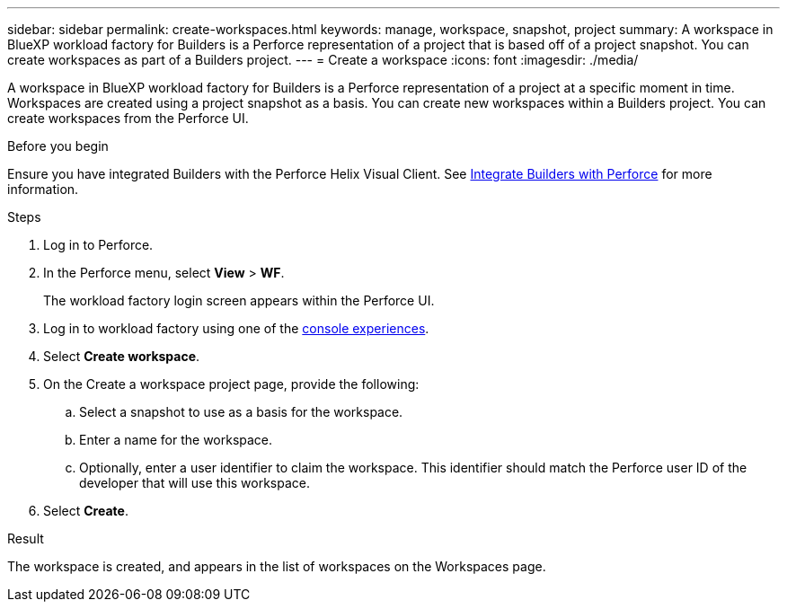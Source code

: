 ---
sidebar: sidebar
permalink: create-workspaces.html
keywords: manage, workspace, snapshot, project 
summary: A workspace in BlueXP workload factory for Builders is a Perforce representation of a project that is based off of a project snapshot. You can create workspaces as part of a Builders project.
---
= Create a workspace
:icons: font
:imagesdir: ./media/

[.lead]
A workspace in BlueXP workload factory for Builders is a Perforce representation of a project at a specific moment in time. Workspaces are created using a project snapshot as a basis. You can create new workspaces within a Builders project. You can create workspaces from the Perforce UI.

//== Create a workspace
//You can create a new workspace from a snapshot of a project.

.Before you begin
Ensure you have integrated Builders with the Perforce Helix Visual Client. See link:integrate-perforce.html[Integrate Builders with Perforce^] for more information.

.Steps
. Log in to Perforce.
. In the Perforce menu, select *View* > *WF*.
+
The workload factory login screen appears within the Perforce UI.
. Log in to workload factory using one of the link:https://docs.netapp.com/us-en/workload-setup-admin/console-experiences.html[console experiences^].
. Select *Create workspace*. 
. On the Create a workspace project page, provide the following:
.. Select a snapshot to use as a basis for the workspace.
.. Enter a name for the workspace.
.. Optionally, enter a user identifier to claim the workspace. This identifier should match the Perforce user ID of the developer that will use this workspace.
. Select *Create*.

.Result
The workspace is created, and appears in the list of workspaces on the Workspaces page.


